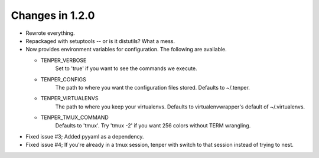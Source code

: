 Changes in 1.2.0
================

- Rewrote everything.

- Repackaged with setuptools -- or is it distutils? What a mess.

- Now provides environment variables for configuration. The following are
  available.

  - TENPER_VERBOSE
        Set to 'true' if you want to see the commands we execute.

  - TENPER_CONFIGS
        The path to where you want the configuration files stored. Defaults to
        ~/.tenper.

  - TENPER_VIRTUALENVS
        The path to where you keep your virtualenvs. Defaults to
        virtualenvwrapper's default of ~/.virtualenvs.

  - TENPER_TMUX_COMMAND
        Defaults to 'tmux'. Try 'tmux -2' if you want 256 colors without TERM
        wrangling.

- Fixed issue #3; Added pyyaml as a dependency.

- Fixed issue #4; If you're already in a tmux session, tenper with switch to
  that session instead of trying to nest.
